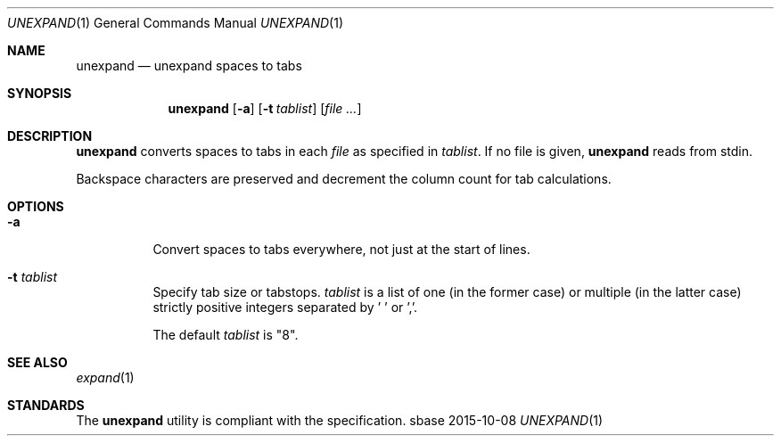 .Dd 2015-10-08
.Dt UNEXPAND 1
.Os sbase
.Sh NAME
.Nm unexpand
.Nd unexpand spaces to tabs
.Sh SYNOPSIS
.Nm
.Op Fl a
.Op Fl t Ar tablist
.Op Ar file ...
.Sh DESCRIPTION
.Nm
converts spaces to tabs in each
.Ar file
as specified in
.Ar tablist .
If no file is given,
.Nm
reads from stdin.
.Pp
Backspace characters are preserved and decrement the column count
for tab calculations.
.Sh OPTIONS
.Bl -tag -width Ds
.It Fl a
Convert spaces to tabs everywhere, not just at the start of lines.
.It Fl t Ar tablist
Specify tab size or tabstops.
.Ar tablist
is a list of one (in the former case) or multiple (in the latter case)
strictly positive integers separated by ' ' or ','.
.Pp
The default
.Ar tablist
is "8".
.El
.Sh SEE ALSO
.Xr expand 1
.Sh STANDARDS
The
.Nm
utility is compliant with the
.St -p1003.1-2013
specification.
